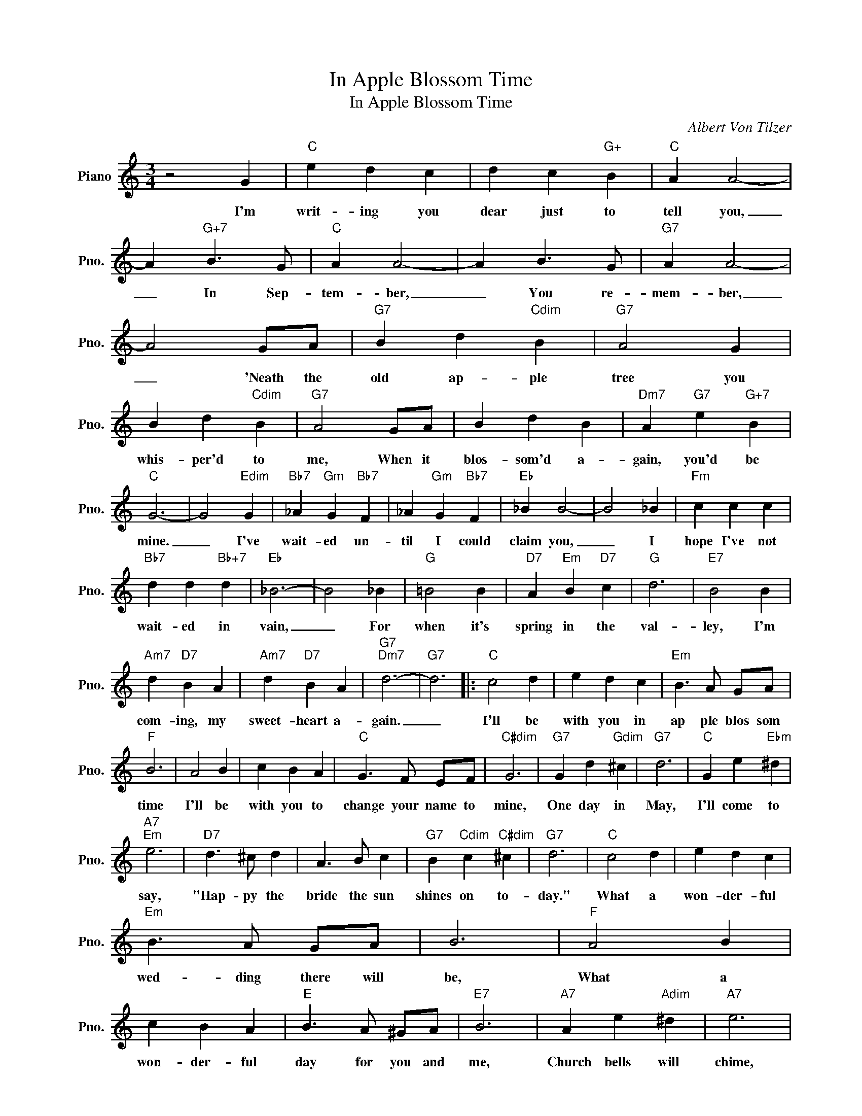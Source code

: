 X:1
T:In Apple Blossom Time
T:In Apple Blossom Time
C:Albert Von Tilzer
Z:All Rights Reserved
L:1/4
M:3/4
K:C
V:1 treble nm="Piano" snm="Pno."
%%MIDI program 0
V:1
 z2 G |"C" e d c | d c"G+" B |"C" A A2- | A"G+7" B3/2 G/ |"C" A A2- | A B3/2 G/ |"G7" A A2- | %8
w: I'm|writ- ing you|dear just to|tell you,|_ In Sep-|tem- ber,|_ You re-|mem- ber,|
 A2 G/A/ |"G7" B d"Cdim" B |"G7" A2 G | B d"Cdim" B |"G7" A2 G/A/ | B d B |"Dm7" A"G7" e"G+7" B | %15
w: _ 'Neath the|old ap- ple|tree you|whis- per'd to|me, When it|blos- som'd a-|gain, you'd be|
"C" G3- | G2"Edim" G |"Bb7" _A"Gm" G"Bb7" F | _A"Gm" G"Bb7" F |"Eb" _B B2- | B2 _B |"Fm" c c c | %22
w: mine.|_ I've|wait- ed un-|til I could|claim you,|_ I|hope I've not|
"Bb7" d d"Bb+7" d |"Eb" _B3- | B2 _B |"G" =B2 B |"D7" A"Em" B"D7" c |"G" d3 |"E7" B2 B | %29
w: wait- ed in|vain,|_ For|when it's|spring in the|val-|ley, I'm|
"Am7" d"D7" B A |"Am7" d"D7" B A |"G7""Dm7" d3- |"G7" d3 |:"C" c2 d | e d c |"Em" B3/2 A/ G/A/ | %36
w: com- ing, my|sweet- heart a-|gain.|_|I'll be|with you in|ap ple blos som|
"F" B3 | A2 B | c B A |"C" G3/2 F/ E/F/ |"C#dim" G3 |"G7" G d"Gdim" ^c |"G7" d3 |"C" G e"Ebm" ^d | %44
w: time|I'll be|with you to|change your name to|mine,|One day in|May,|I'll come to|
"A7""Em" e3 |"D7" d3/2 ^c/ d | A3/2 B/ c |"G7" B"Cdim" c"C#dim" ^c |"G7" d3 |"C" c2 d | e d c | %51
w: say,|"Hap- py the|bride the sun|shines on to-|day."|What a|won- der- ful|
"Em" B3/2 A/ G/A/ | B3 |"F" A2 B | c B A |"E" B3/2 A/ ^G/A/ |"E7" B3 |"A7" A e"Adim" ^d |"A7" e3 | %59
w: wed- ding there will|be,|What a|won- der- ful|day for you and|me,|Church bells will|chime,|
"D7" A d"C#7" ^c |"D7" d2 A |"Fm6" c2"G7" B |"D7" A2"G7" B |1"C" c"F7" z"F#7" z || %64
w: You will be|mine, In|ap- ple|blos- som|time.|
"G7" z"Ab7" z"G7" z :|2"C""Fm" c3- ||"C" c2 z |] %67
w: |time.|_|

